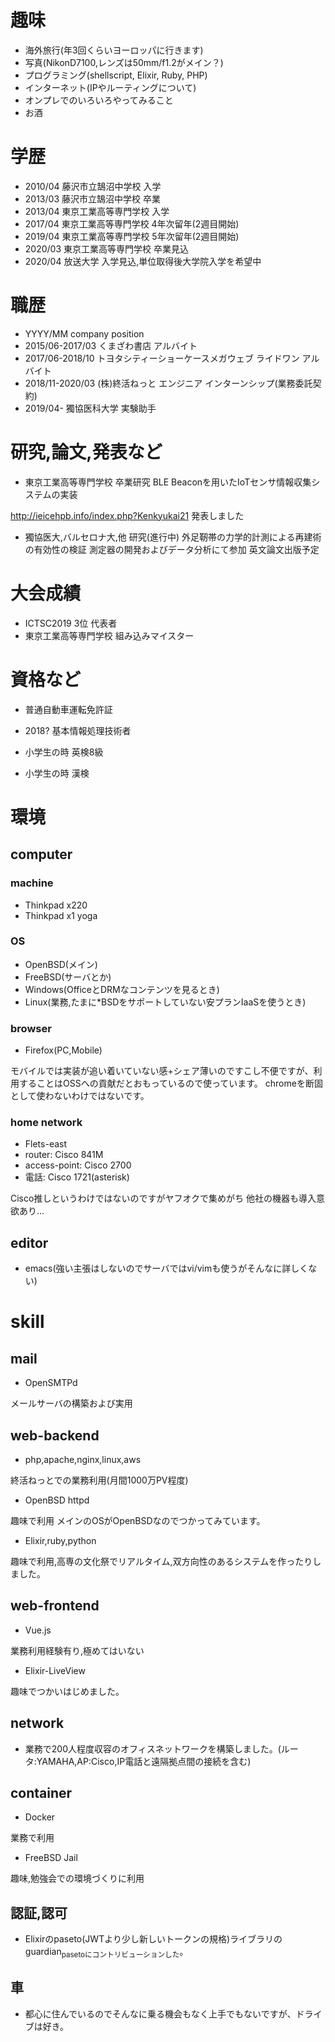 * 趣味
- 海外旅行(年3回くらいヨーロッパに行きます)
- 写真(NikonD7100,レンズは50mm/f1.2がメイン？)
- プログラミング(shellscript, Elixir, Ruby, PHP)
- インターネット(IPやルーティングについて)
- オンプレでのいろいろやってみること
- お酒

* 学歴
- 2010/04 藤沢市立鵠沼中学校 入学
- 2013/03 藤沢市立鵠沼中学校 卒業
- 2013/04 東京工業高等専門学校 入学
- 2017/04 東京工業高等専門学校 4年次留年(2週目開始)
- 2019/04 東京工業高等専門学校 5年次留年(2週目開始)
- 2020/03 東京工業高等専門学校 卒業見込
- 2020/04 放送大学 入学見込,単位取得後大学院入学を希望中

* 職歴
- YYYY/MM company position
- 2015/06-2017/03 くまざわ書店 アルバイト
- 2017/06-2018/10 トヨタシティーショーケースメガウェブ ライドワン アルバイト
- 2018/11-2020/03 (株)終活ねっと エンジニア インターンシップ(業務委託契約)
- 2019/04- 獨協医科大学 実験助手

* 研究,論文,発表など
- 東京工業高等専門学校 卒業研究 BLE Beaconを用いたIoTセンサ情報収集システムの実装
http://ieicehpb.info/index.php?Kenkyukai21 発表しました
- 獨協医大,バルセロナ大,他 研究(進行中) 外足靭帯の力学的計測による再建術の有効性の検証 測定器の開発およびデータ分析にて参加 英文論文出版予定

* 大会成績
- ICTSC2019 3位 代表者
- 東京工業高等専門学校 組み込みマイスター



* 資格など
- 普通自動車運転免許証
- 2018? 基本情報処理技術者

- 小学生の時 英検8級
- 小学生の時 漢検

* 環境
** computer
*** machine
- Thinkpad x220
- Thinkpad x1 yoga
*** OS
- OpenBSD(メイン)
- FreeBSD(サーバとか)
- Windows(OfficeとDRMなコンテンツを見るとき)
- Linux(業務,たまに*BSDをサポートしていない安プランIaaSを使うとき)
*** browser
- Firefox(PC,Mobile)
モバイルでは実装が追い着いていない感+シェア薄いのですこし不便ですが、利用することはOSSへの貢献だとおもっているので使っています。
chromeを断固として使わないわけではないです。
*** home network
- Flets-east
- router: Cisco 841M
- access-point: Cisco 2700
- 電話: Cisco 1721(asterisk)
Cisco推しというわけではないのですがヤフオクで集めがち
他社の機器も導入意欲あり...
** editor
- emacs(強い主張はしないのでサーバではvi/vimも使うがそんなに詳しくない)

* skill
** mail
- OpenSMTPd
メールサーバの構築および実用
** web-backend
- php,apache,nginx,linux,aws
終活ねっとでの業務利用(月間1000万PV程度)
- OpenBSD httpd
趣味で利用 メインのOSがOpenBSDなのでつかってみています。
- Elixir,ruby,python
趣味で利用,高専の文化祭でリアルタイム,双方向性のあるシステムを作ったりしました。
** web-frontend
- Vue.js
業務利用経験有り,極めてはいない
- Elixir-LiveView
趣味でつかいはじめました。
** network
- 業務で200人程度収容のオフィスネットワークを構築しました。(ルータ:YAMAHA,AP:Cisco,IP電話と遠隔拠点間の接続を含む)
** container
- Docker
業務で利用
- FreeBSD Jail
趣味,勉強会での環境づくりに利用
** 認証,認可
- Elixirのpaseto(JWTより少し新しいトークンの規格)ライブラリのguardian_pasetoにコントリビューションした。
** 車
- 都心に住んでいるのでそんなに乗る機会もなく上手でもないですが、ドライブは好き。

